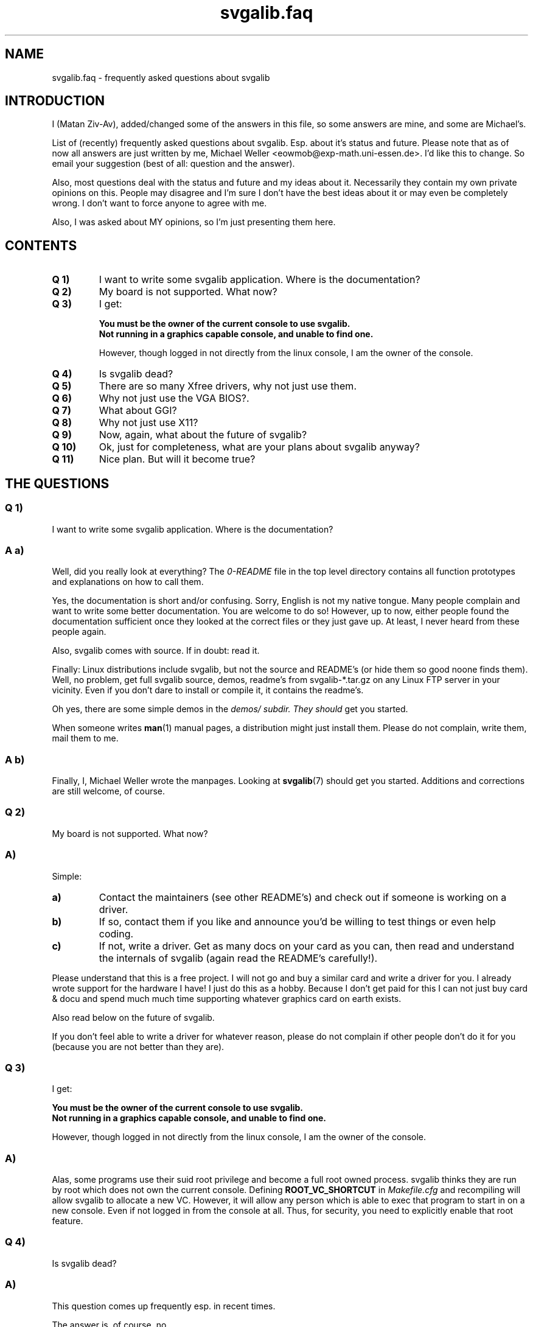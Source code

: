 .TH svgalib.faq 7 "10 Jun 1999" "Svgalib 1.4.1" "Svgalib User Manual"
.SH NAME
svgalib.faq \- frequently asked questions about svgalib

.SH INTRODUCTION
I (Matan Ziv-Av), added/changed some of the answers in this file, so some 
answers are mine, and some are Michael's.

List of (recently) frequently asked questions about svgalib. Esp. about
it's status and future. Please note that as of now all answers are just
written by me, Michael Weller <eowmob@exp-math.uni-essen.de>. I'd like
this to change. So email your suggestion (best of all: question and the
answer).

Also, most questions deal with the status and future and my ideas about
it. Necessarily they contain my own private opinions on this. People may
disagree and I'm sure I don't have the best ideas about it or may even
be completely wrong. I don't want to force anyone to agree with me.

Also, I was asked about MY opinions, so I'm just presenting them here.

.SH CONTENTS
.TP
.B Q 1)
I want to write some svgalib application. Where is the documentation?
.TP
.B Q 2)
My board is not supported. What now?
.TP
.B Q 3)
I get:

.B You must be the owner of the current console to use svgalib.
.br
.B Not running in a graphics capable console, and unable to find one.

However, though logged in not directly from the linux console, I
am the owner of the console.
.TP
.B Q 4)
Is svgalib dead?
.TP
.B Q 5)
There are so many Xfree drivers, why not just use them.
.TP
.B Q 6)
Why not just use the VGA BIOS?.
.TP
.B Q 7)
What about GGI?
.TP
.B Q 8)
Why not just use X11?
.TP
.B Q 9)
Now, again, what about the future of svgalib?
.TP
.B Q 10)
Ok, just for completeness, what are your plans about svgalib anyway?
.TP
.B Q 11)
Nice plan. But will it become true?
.PP

.SH THE QUESTIONS
.SS Q 1)
I want to write some svgalib application. Where is the documentation?

.SS A a)
Well, did you really look at everything? The
.I 0-README
file in the top
level directory contains all function prototypes and explanations on
how to call them.

Yes, the documentation is short and/or confusing. Sorry, English is
not my native tongue. Many people complain and want to write some
better documentation. You are welcome to do so! However, up to now,
either people found the documentation sufficient once they looked at
the correct files or they just gave up. At least, I never heard from
these people again.

Also, svgalib comes with source. If in doubt: read it.

Finally: Linux distributions include svgalib, but not the source and
README's (or hide them so good noone finds them). Well, no problem,
get full svgalib source, demos, readme's from svgalib-*.tar.gz on
any Linux FTP server in your vicinity. Even if you don't dare to install
or compile it, it contains the readme's.

Oh yes, there are some simple demos in the
.I demos/ subdir. They should
get you started.

When someone writes
.BR man (1)
manual pages, a distribution might just install
them. Please do not complain, write them, mail them to me.

.SS A b)
Finally, I, Michael Weller wrote the manpages. Looking at
.BR svgalib (7)
should get you started. Additions and corrections are still welcome, of course.

.SS Q 2)
My board is not supported. What now?

.SS A)
Simple:

.TP
.B a)
Contact the maintainers (see other README's) and check out if
someone is working on a driver.

.TP
.B b)
If so, contact them if you like and announce you'd be willing to
test things or even help coding.

.TP
.B c)
If not, write a driver. Get as many docs on your card as you can,
then read and understand the internals of svgalib (again read the
README's carefully!).
.PP

Please understand that this is a free project. I will not go and buy
a similar card and write a driver for you. I already wrote support for
the hardware I have! I just do this as a hobby. Because I don't get
paid for this I can not just buy card & docu and spend much much time
supporting whatever graphics card on earth exists.

Also read below on the future of svgalib.

If you don't feel able to write a driver for whatever reason, please
do not complain if other people don't do it for you (because you are
not better than they are).

.SS Q 3)
I get:

.B You must be the owner of the current console to use svgalib.
.br
.B Not running in a graphics capable console, and unable to find one.

However, though logged in not directly from the linux console, I
am the owner of the console.

.SS A)
Alas, some programs use their suid root privilege and become a full
root owned process. svgalib thinks they are run by root which does
not own the current console.
Defining
.B ROOT_VC_SHORTCUT
in
.I Makefile.cfg
and recompiling will allow
svgalib to allocate a new VC. However, it will allow any person which
is able to exec that program to start in on a new console. Even if not
logged in from the console at all. Thus, for security, you need to
explicitly enable that root feature.
     
.SS Q 4)
Is svgalib dead?

.SS A)
This question comes up frequently esp. in recent times.

The answer is, of course, no.

.SS Q 5)
There are so many Xfree drivers, why not just use them.

.SS A)
Well, actually much of the code in there is actually already used by
svgalib. Xfree coders worked on svgalib and vice versa. But honestly, do
not expect that a driver from Xfree can just be used for svgalib. The
internal structures of Xfree and svgalib (and GGI) are just too
different. As a source of knowledge and for one or the other subroutine,
the Xfree sources are invaluable however.

.SS Q 6)
Why not just use the VGA BIOS?.

.SS A)
Actually, we do. There is now, thanks to Josh Vanderhoof, a VESA driver.
The VESA driver does not work on all cards, even though it should.
It does not even work on all cards where vbetest works. If vbetest does 
not work it means the bios writers assumed it would always run in DOS, and
used tricks (for delay, etc.) that can't work under Linux. If vbetest works,
but the VESA driver does not, I (Matan Ziv-Av) believe it is due to the 
following reason:
The driver use VESA function 4 (save/restore video state). This function
can't be used in a singletasking environment (DOS) and as such, some bios 
writers failed to implement it properly, and all the tests (which are run 
under DOS) failed to discover this.

The VESA driver does work with many cards though. 

.SS Q 7)
What about GGI?

.SS A)
Yes, GGI. Another long story. At first: Yes, I like the idea of an
in kernel graphics driver. I like it very much. And, yes, this is a
bit weird because I am the svgalib maintainer and a working GGI will make
svgalib obsolete. Again, I already said above: I did not invent svgalib
nor do I promote it as
.B the
solution (now compare this to GGI). It just
does what it does and works for me and some other people.

I liked this idea so much, I even started coding a frame buffer device
once. After a short time, other people came out with the GGI idea. Right
from their beginning they claimed to be the only source of wisdom. I
tried to join our efforts, but failed. In general we have the same
goals (read the GGI project pages for that).

Anyhow, at that time a flame war started. I don't really know why. I
don't see I did anything else than offering my opinions, work and
experience. But that should be judged by others.

Well, after some time I stopped bothering them. I was satisfied to learn
later though that they actually came up with some conclusions I proposed
first but weeks or months later. But let us leave the past alone.

.PP
When intending to contribute to svgalib, you should think about what you
really want. I don't see that GGI is becoming available soon. GGI people
told me the opposite again and again, ok, I still don't see it. Still
out of a sudden, everything might be GGI infested, so you might consider
contributing to GGI instead.

With svgalib you might be able to use your fruits earlier. And anyone
(with supported hardware) can just use it right away without reinstalling kernel/X11
what else (maybe being unable to use something he did before).

.SS Q 8)
Why not just use X11?

Yes, this is what many people say. This is the common Unix way to do it.
X does it.

But X has some drawbacks:

.IP i)
It uses many resources. Admittedly this is becoming of lesser
importance now, where you can run a sensible X11 Linux system on
8MB (16 MB for heaven like performance) which is the absolute minimum
to get a simple text editor running under M$ windows.

Still, an advantage of Linux is the ability to use old hardware for
mission critical background jobs on the net
(servers/routers/firewalls) on low price or otherwise even unusable
hardware.

.IP ii)
X has a nice API with draw commands for any kind of 'command oriented'
screen output. I mean with that: Select a color, draw a line, polygon,
etc.

This imposes a bunch of overhead. If you just want access to the
screen memory, it slows things down as hell. If you want just to use
above's draw commands, it is ok!

.IP iii)
One can now circumvent the API restrictions by getting direct
screen access using a special Xfree extension. Basically Xfree just
setups the screen and gives you shared memory access to the screen
memory. IMHO, this is not much different from the shared memory X11
extension by MIT (which is probably why it was added so easily).
Still it needs quite some overhead, at least when the card does not
allow for a linear frame buffer.

However, you cannot change screen modes and rez as easily. This is
IMHO THE drawback of X. For a picture viewer, you want 256 color
high/true color modes on a per picture basis (also, insert any other
application you like: movie viewers, a special game, a drawing
program). Also, you want a small picture use a low rez s.t. it does
not appear as a thumbnail, maybe use a high rez mode for a huge
picture which you don't want to use on a permanent basis because
it flickers like hell (and you don't want to use a panning virtual
desktop too, I hated them at best).

This latter restriction can of course be circumvented by enlarging
the picture. But this will need much time for a picture viewer
already and certainly too much for smooth video or game animations.

.IP iv)
Finally, the problem how X11 itself accesses the screen is not solved.
Security is usually no concern because X11 does it, is a trusted
executable and a firewall between applications and the hardware.

Alas, there might be security holes, also the stability and
performance issues (IRQ driven accelerator queue, CPU support for
VGA memory paging) still exist, though one can expect an Xserver
to be a generally well coded application.

.SS Q 9)
Now, again, what about the future of svgalib?

For console graphics, svgalib is still the only solution for most people, 
and as such it should go on for a while. Compared to the other console
graphics options (kgi and kernel fb device), writing svgalib driver is the
simplest (at least, this is my experience), and so it makes sense to believe
that svgalib will work on all cards where there is someone interested enough 
in that support.

.SS Q 10)
Ok, just for completeness, what are your plans about svgalib anyway?

First, make svgalib cooperate nicely with kernel fb device. Then (and it should
be very similiar) make svgalib work on a secondary vga card.

A rewrite of the code for memory handling and virtual console handling is necessary
for the previous goals, but is also necessary in itself, and so will be done
also.

I do intend to maintain complete binary compatibility, so that older programs 
will go on working.

As internal changes are made, the drivers have to be changed as well. For some
of the older drivers (ali, ark, ati, et3000, et4000, gvga, oak), I no longer get
any reports, so I don't know if they still work. Some features are also lost,
for example, linear frame buffer on non-PCI cards. This should not be a very
big problem, as users with such cards can go on using 1.3.1, as most changes
are not applicable for older machines. 

.SH SEE ALSO
.BR svgalib (7),
.BR libvga.config (5).

.SH AUTHOR
This file was written by Michael Weller <eowmob@exp-math.uni-essen.de>,
And later changed by Matan Ziv-Av.
